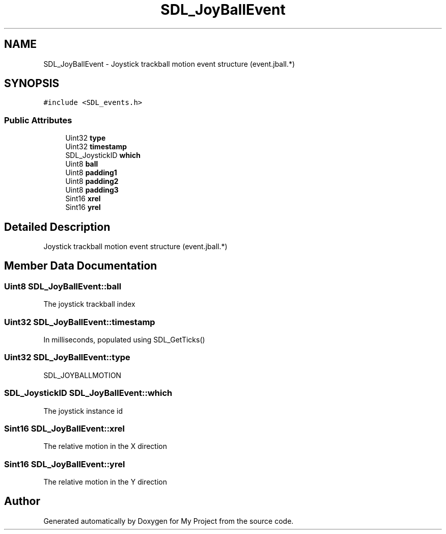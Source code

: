 .TH "SDL_JoyBallEvent" 3 "Wed Feb 1 2023" "Version Version 0.0" "My Project" \" -*- nroff -*-
.ad l
.nh
.SH NAME
SDL_JoyBallEvent \- Joystick trackball motion event structure (event\&.jball\&.*)  

.SH SYNOPSIS
.br
.PP
.PP
\fC#include <SDL_events\&.h>\fP
.SS "Public Attributes"

.in +1c
.ti -1c
.RI "Uint32 \fBtype\fP"
.br
.ti -1c
.RI "Uint32 \fBtimestamp\fP"
.br
.ti -1c
.RI "SDL_JoystickID \fBwhich\fP"
.br
.ti -1c
.RI "Uint8 \fBball\fP"
.br
.ti -1c
.RI "Uint8 \fBpadding1\fP"
.br
.ti -1c
.RI "Uint8 \fBpadding2\fP"
.br
.ti -1c
.RI "Uint8 \fBpadding3\fP"
.br
.ti -1c
.RI "Sint16 \fBxrel\fP"
.br
.ti -1c
.RI "Sint16 \fByrel\fP"
.br
.in -1c
.SH "Detailed Description"
.PP 
Joystick trackball motion event structure (event\&.jball\&.*) 
.SH "Member Data Documentation"
.PP 
.SS "Uint8 SDL_JoyBallEvent::ball"
The joystick trackball index 
.SS "Uint32 SDL_JoyBallEvent::timestamp"
In milliseconds, populated using SDL_GetTicks() 
.SS "Uint32 SDL_JoyBallEvent::type"
SDL_JOYBALLMOTION 
.SS "SDL_JoystickID SDL_JoyBallEvent::which"
The joystick instance id 
.SS "Sint16 SDL_JoyBallEvent::xrel"
The relative motion in the X direction 
.SS "Sint16 SDL_JoyBallEvent::yrel"
The relative motion in the Y direction 

.SH "Author"
.PP 
Generated automatically by Doxygen for My Project from the source code\&.
